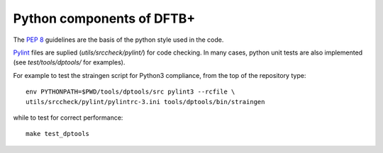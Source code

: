 **************************
Python components of DFTB+
**************************

The `PEP 8 <https://www.python.org/dev/peps/pep-0008/>`_ guidelines are the
basis of the python style used in the code.

`Pylint <https://www.pylint.org/>`_ files are suplied (`utils/srccheck/pylint/`)
for code checking. In many cases, python unit tests are also implemented (see
`test/tools/dptools/` for examples).

For example to test the straingen script for Python3 compliance, from the top of
the repository type::
  
  env PYTHONPATH=$PWD/tools/dptools/src pylint3 --rcfile \
  utils/srccheck/pylint/pylintrc-3.ini tools/dptools/bin/straingen

while to test for correct performance::

  make test_dptools
